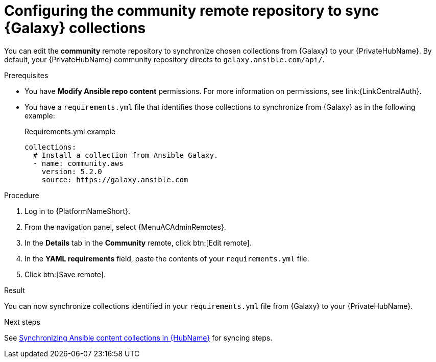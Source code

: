 :_mod-docs-content-type: <PROCEDURE>
[id="proc-set-community-remote"]
ifndef::operationG[]
= Configuring the community remote repository to sync {Galaxy} collections

You can edit the *community* remote repository to synchronize chosen collections from {Galaxy} to your {PrivateHubName}.
By default, your {PrivateHubName} community repository directs to `galaxy.ansible.com/api/`.
endif::operationG[]
ifdef::operationG[]
= Configuring Proxy settings on {HubName}

If your private automation hub is behind a network proxy, you can configure proxy settings on the remote to sync content located outside of your local network.
endif::operationG[]

.Prerequisites

* You have *Modify Ansible repo content* permissions.
For more information on permissions, see link:{LinkCentralAuth}.
* You have a `requirements.yml` file that identifies those collections to synchronize from {Galaxy} as in the following example:
+
.Requirements.yml example
-----
collections:
  # Install a collection from Ansible Galaxy.
  - name: community.aws
    version: 5.2.0
    source: https://galaxy.ansible.com
-----

.Procedure

. Log in to {PlatformNameShort}.
. From the navigation panel, select {MenuACAdminRemotes}.
. In the *Details* tab in the *Community* remote, click btn:[Edit remote].
. In the *YAML requirements* field, paste the contents of your `requirements.yml` file.
. Click btn:[Save remote].

.Result
You can now synchronize collections identified in your `requirements.yml` file from {Galaxy} to your {PrivateHubName}. 

.Next steps
See link:{URLHubManagingContent}/managing-cert-valid-content#assembly-synclists[Synchronizing Ansible content collections in {HubName}] for syncing steps.




